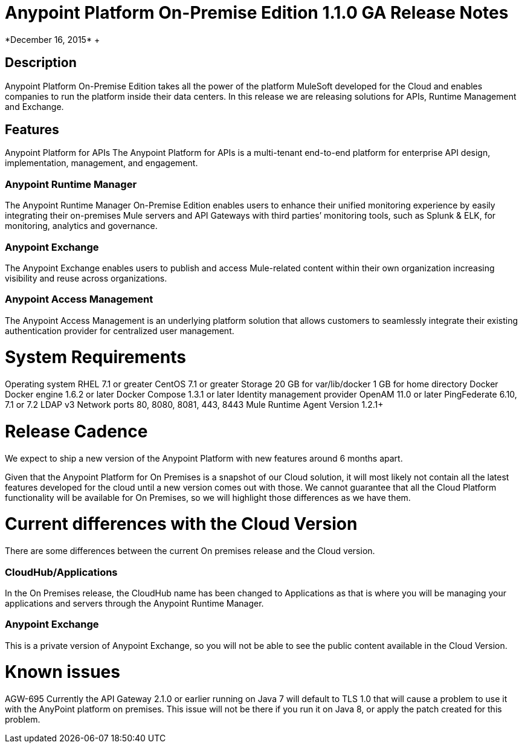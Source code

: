 = Anypoint Platform On-Premise Edition 1.1.0 GA Release Notes
*December 16, 2015* +

== Description
Anypoint Platform On-Premise Edition takes all the power of the platform MuleSoft developed for the Cloud and enables companies to run the platform inside their data centers.  In this release we are releasing solutions for APIs, Runtime Management and Exchange.

== Features
Anypoint Platform for APIs
The Anypoint Platform for APIs is a multi-tenant end-to-end platform for enterprise API design, implementation, management, and engagement.

=== Anypoint Runtime Manager
The Anypoint Runtime Manager On-Premise Edition enables users to enhance their unified monitoring experience by easily integrating their on-premises Mule servers and API Gateways with third parties’ monitoring tools, such as Splunk & ELK, for monitoring, analytics and governance.

=== Anypoint Exchange
The Anypoint Exchange enables users to publish and access Mule-related content within their own organization increasing visibility and reuse across organizations.

=== Anypoint Access Management
The Anypoint Access Management is an underlying platform solution that allows customers to seamlessly integrate their existing authentication provider for centralized user management.



= System Requirements
Operating system
RHEL 7.1 or greater
CentOS 7.1 or greater
Storage
20 GB for var/lib/docker
1 GB for home directory
Docker
Docker engine 1.6.2 or later
Docker Compose 1.3.1 or later
Identity management provider
OpenAM 11.0 or later
PingFederate  6.10, 7.1 or 7.2
LDAP v3
Network ports
80, 8080, 8081, 443, 8443
Mule Runtime Agent
	Version 1.2.1+


= Release Cadence
We expect to ship a new version of the Anypoint Platform with new features around 6 months apart.

Given that the Anypoint Platform for On Premises is a snapshot of our Cloud solution, it will most likely not contain all the latest features developed for the cloud until a new version comes out with those. We cannot guarantee that all the Cloud Platform functionality will be available for On Premises, so we will highlight those differences as we have them.

= Current differences with the Cloud Version
There are some differences between the current On premises release and the Cloud version.

=== CloudHub/Applications
In the On Premises release, the CloudHub name has been changed to Applications as that is where you will be managing your applications and servers through the Anypoint Runtime Manager.

=== Anypoint Exchange
This is a private version of Anypoint Exchange, so you will not be able to see the public content available in the Cloud Version.



= Known issues
AGW-695 Currently the API Gateway 2.1.0 or earlier running on Java 7 will default to TLS 1.0 that will cause a problem to use it with the AnyPoint platform on premises. This issue will not be there if you run it on Java 8, or apply the patch created for this problem.
